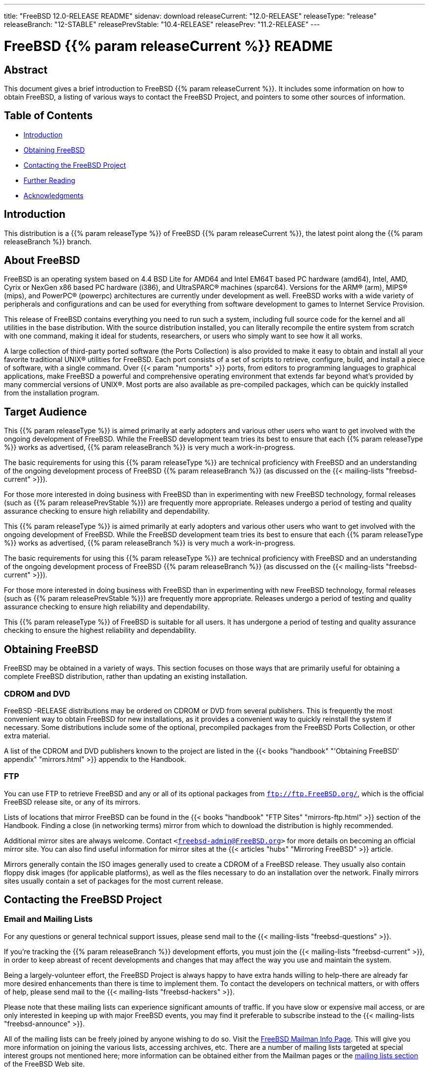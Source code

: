 ---
title: "FreeBSD 12.0-RELEASE README"
sidenav: download
releaseCurrent: "12.0-RELEASE"
releaseType: "release"
releaseBranch: "12-STABLE"
releasePrevStable: "10.4-RELEASE"
releasePrev: "11.2-RELEASE"
---

= FreeBSD {{% param releaseCurrent %}} README

== Abstract

This document gives a brief introduction to FreeBSD {{% param releaseCurrent %}}. It includes some information on how to obtain FreeBSD, a listing of various ways to contact the FreeBSD Project, and pointers to some other sources of information.

== Table of Contents

* <<intro,Introduction>>
* <<obtain,Obtaining FreeBSD>>
* <<contacting,Contacting the FreeBSD Project>>
* <<seealso,Further Reading>>
* <<acknowledgements,Acknowledgments>>

[[intro]]
== Introduction

This distribution is a {{% param releaseType %}} of FreeBSD {{% param releaseCurrent %}}, the latest point along the {{% param releaseBranch %}} branch.

[[about]]
== About FreeBSD

FreeBSD is an operating system based on 4.4 BSD Lite for AMD64 and Intel EM64T based PC hardware (amd64), Intel, AMD, Cyrix or NexGen x86 based PC hardware (i386), and UltraSPARC(R) machines (sparc64). Versions for the ARM(R) (arm), MIPS(R) (mips), and PowerPC(R) (powerpc) architectures are currently under development as well. FreeBSD works with a wide variety of peripherals and configurations and can be used for everything from software development to games to Internet Service Provision.

This release of FreeBSD contains everything you need to run such a system, including full source code for the kernel and all utilities in the base distribution. With the source distribution installed, you can literally recompile the entire system from scratch with one command, making it ideal for students, researchers, or users who simply want to see how it all works.

A large collection of third-party ported software (the Ports Collection) is also provided to make it easy to obtain and install all your favorite traditional UNIX(R) utilities for FreeBSD. Each port consists of a set of scripts to retrieve, configure, build, and install a piece of software, with a single command. Over {{< param "numports" >}} ports, from editors to programming languages to graphical applications, make FreeBSD a powerful and comprehensive operating environment that extends far beyond what's provided by many commercial versions of UNIX(R). Most ports are also available as pre-compiled packages, which can be quickly installed from the installation program.

[[audience]]
== Target Audience

This {{% param releaseType %}} is aimed primarily at early adopters and various other users who want to get involved with the ongoing development of FreeBSD. While the FreeBSD development team tries its best to ensure that each {{% param releaseType %}} works as advertised, {{% param releaseBranch %}} is very much a work-in-progress.

The basic requirements for using this {{% param releaseType %}} are technical proficiency with FreeBSD and an understanding of the ongoing development process of FreeBSD {{% param releaseBranch %}} (as discussed on the {{< mailing-lists "freebsd-current" >}}).

For those more interested in doing business with FreeBSD than in experimenting with new FreeBSD technology, formal releases (such as {{% param releasePrevStable %}}) are frequently more appropriate. Releases undergo a period of testing and quality assurance checking to ensure high reliability and dependability.

This {{% param releaseType %}} is aimed primarily at early adopters and various other users who want to get involved with the ongoing development of FreeBSD. While the FreeBSD development team tries its best to ensure that each {{% param releaseType %}} works as advertised, {{% param releaseBranch %}} is very much a work-in-progress.

The basic requirements for using this {{% param releaseType %}} are technical proficiency with FreeBSD and an understanding of the ongoing development process of FreeBSD {{% param releaseBranch %}} (as discussed on the {{< mailing-lists "freebsd-current" >}}).

For those more interested in doing business with FreeBSD than in experimenting with new FreeBSD technology, formal releases (such as {{% param releasePrevStable %}}) are frequently more appropriate. Releases undergo a period of testing and quality assurance checking to ensure high reliability and dependability.

This {{% param releaseType %}} of FreeBSD is suitable for all users. It has undergone a period of testing and quality assurance checking to ensure the highest reliability and dependability.

[[obtain]]
== Obtaining FreeBSD

FreeBSD may be obtained in a variety of ways. This section focuses on those ways that are primarily useful for obtaining a complete FreeBSD distribution, rather than updating an existing installation.

[[cdromdvd]]
=== CDROM and DVD

FreeBSD -RELEASE distributions may be ordered on CDROM or DVD from several publishers. This is frequently the most convenient way to obtain FreeBSD for new installations, as it provides a convenient way to quickly reinstall the system if necessary. Some distributions include some of the optional, precompiled packages from the FreeBSD Ports Collection, or other extra material.

A list of the CDROM and DVD publishers known to the project are listed in the {{< books "handbook" "'Obtaining FreeBSD' appendix" "mirrors.html" >}} appendix to the Handbook.

[[ftp]]
=== FTP

You can use FTP to retrieve FreeBSD and any or all of its optional packages from `ftp://ftp.FreeBSD.org/`, which is the official FreeBSD release site, or any of its mirrors.

Lists of locations that mirror FreeBSD can be found in the {{< books "handbook" "FTP Sites" "mirrors-ftp.html" >}} section of the Handbook. Finding a close (in networking terms) mirror from which to download the distribution is highly recommended.

Additional mirror sites are always welcome. Contact `<freebsd-admin@FreeBSD.org>` for more details on becoming an official mirror site. You can also find useful information for mirror sites at the {{< articles "hubs" "Mirroring FreeBSD" >}} article.

Mirrors generally contain the ISO images generally used to create a CDROM of a FreeBSD release. They usually also contain floppy disk images (for applicable platforms), as well as the files necessary to do an installation over the network. Finally mirrors sites usually contain a set of packages for the most current release.

[[contacting]]
== Contacting the FreeBSD Project

[[emailmailinglists]]
=== Email and Mailing Lists

For any questions or general technical support issues, please send mail to the {{< mailing-lists "freebsd-questions" >}}.

If you're tracking the {{% param releaseBranch %}} development efforts, you must join the {{< mailing-lists "freebsd-current" >}}, in order to keep abreast of recent developments and changes that may affect the way you use and maintain the system.

Being a largely-volunteer effort, the FreeBSD Project is always happy to have extra hands willing to help-there are already far more desired enhancements than there is time to implement them. To contact the developers on technical matters, or with offers of help, please send mail to the {{< mailing-lists "freebsd-hackers" >}}.

Please note that these mailing lists can experience significant amounts of traffic. If you have slow or expensive mail access, or are only interested in keeping up with major FreeBSD events, you may find it preferable to subscribe instead to the {{< mailing-lists "freebsd-announce" >}}.

All of the mailing lists can be freely joined by anyone wishing to do so. Visit the link:https://www.freebsd.org/mailman/listinfo[FreeBSD Mailman Info Page]. This will give you more information on joining the various lists, accessing archives, etc. There are a number of mailing lists targeted at special interest groups not mentioned here; more information can be obtained either from the Mailman pages or the link:../../../support/#mailing-list[mailing lists section] of the FreeBSD Web site.

[.important]
*Important:* +
Do not send email to the lists asking to be subscribed. Use the Mailman interface instead.

[[pr]]
=== Submitting Problem Reports

Suggestions, bug reports and contributions of code are always valued-please do not hesitate to report any problems you may find. Bug reports with attached fixes are of course even more welcome.

The preferred method to submit bug reports from a machine with Internet connectivity is to use the Bugzilla bug tracker. Problem Reports (PRs) submitted in this way will be filed and their progress tracked; the FreeBSD developers will do their best to respond to all reported bugs as soon as possible. link:https://bugs.freebsd.org/search/[A list of all active PRs] is available on the FreeBSD Web site; this list is useful to see what potential problems other users have encountered.

Note that {{< manpage "send-pr" "1">}} is deprecated.

For more information, {{< articles "problem-reports" "'Writing FreeBSD Problem Reports'" >}}, available on the FreeBSD Web site, has a number of helpful hints on writing and submitting effective problem reports.

[[seealso]]
== Further Reading

There are many sources of information about FreeBSD; some are included with this distribution, while others are available on-line or in print versions.

[[release-docs]]
=== Release Documentation

A number of other files provide more specific information about this {{% param releaseType %}} distribution. These files are provided in various formats. Most distributions will include both ASCII text ([.filename]`.TXT`) and HTML ([.filename]`.HTM`) renditions. Some distributions may also include other formats such as Portable Document Format ([.filename]`.PDF`).

* [.filename]`README.TXT`: This file, which gives some general information about FreeBSD as well as some cursory notes about obtaining a distribution.
* [.filename]`RELNOTES.TXT`: The release notes, showing what's new and different in FreeBSD {{% param releaseCurrent %}} compared to the previous release (FreeBSD {{% param releasePrev %}}).
* [.filename]`HARDWARE.TXT`: The hardware compatibility list, showing devices with which FreeBSD has been tested and is known to work.
* [.filename]`ERRATA.TXT`: Release errata. Late-breaking, post-release information can be found in this file, which is principally applicable to releases (as opposed to snapshots). It is important to consult this file before installing a release of FreeBSD, as it contains the latest information on problems which have been found and fixed since the release was created.

On platforms that support {{< manpage "bsdinstall" "8">}} (currently amd64, i386, and sparc64), these documents are generally available via the Documentation menu during installation. Once the system is installed, you can revisit this menu by re-running the {{< manpage "bsdinstall" "8">}} utility.

[.note]
*Note*: +
It is extremely important to read the errata for any given release before installing it, to learn about any late-breaking news or post-release problems. The errata file accompanying each release (most likely right next to this file) is already out of date by definition, but other copies are kept updated on the Internet and should be consulted as the current errata for this release. These other copies of the errata are located at link:../../releases/[https://www.FreeBSD.org/releases] (as well as any sites which keep up-to-date mirrors of this location).

[[manpages]]
=== Manual Pages

As with almost all UNIX(R) like operating systems, FreeBSD comes with a set of on-line manual pages, accessed through the {{< manpage "man" "1">}} command or through the http://link:www.freebsd.org/cgi/man.cgi[hypertext manual pages gateway] on the FreeBSD Web site. In general, the manual pages provide information on the different commands and APIs available to the FreeBSD user.

In some cases, manual pages are written to give information on particular topics. Notable examples of such manual pages are {{< manpage "tuning" "7">}} (a guide to performance tuning), {{< manpage "security" "7">}} (an introduction to FreeBSD security), and {{< manpage "style" "9">}} (a style guide to kernel coding).

[[booksarticles]]
=== Books and Articles

Two highly-useful collections of FreeBSD-related information, maintained by the FreeBSD Project, are the FreeBSD Handbook and FreeBSD FAQ(Frequently Asked Questions document). On-line versions of the {{< books "handbook" "Handbook" >}} and {{< books "faq" "FAQ" >}} are always available from the link:../../../doc[FreeBSD Documentation page] or its mirrors. If you install the [.filename]`doc` distribution set, you can use a Web browser to read the Handbook and FAQ locally. In particular, note that the Handbook contains a step-by-step guide to installing FreeBSD.

A number of on-line books and articles, also maintained by the FreeBSD Project, cover more-specialized, FreeBSD-related topics. This material spans a wide range of topics, from effective use of the mailing lists, to dual-booting FreeBSD with other operating systems, to guidelines for new committers. Like the Handbook and FAQ, these documents are available from the FreeBSD Documentation Page or in the doc distribution set.

A listing of other books and documents about FreeBSD can be found in the {{< books "handbook" "bibliography" "bibliography.html" >}} of the FreeBSD Handbook. Because of FreeBSD's strong UNIX(R) heritage, many other articles and books written for UNIX(R) systems are applicable as well, some of which are also listed in the bibliography.

[[acknowledgements]]
== Acknowledgments

FreeBSD represents the cumulative work of many hundreds, if not thousands, of individuals from around the world who have worked countless hours to bring about this {{% param releaseType %}}. For a complete list of FreeBSD developers and contributors, please see {{< articles "contributors" "'Contributors to FreeBSD'" >}} on the FreeBSD Web site or any of its mirrors.

Special thanks also go to the many thousands of FreeBSD users and testers all over the world, without whom this {{% param releaseType %}} simply would not have been possible.
